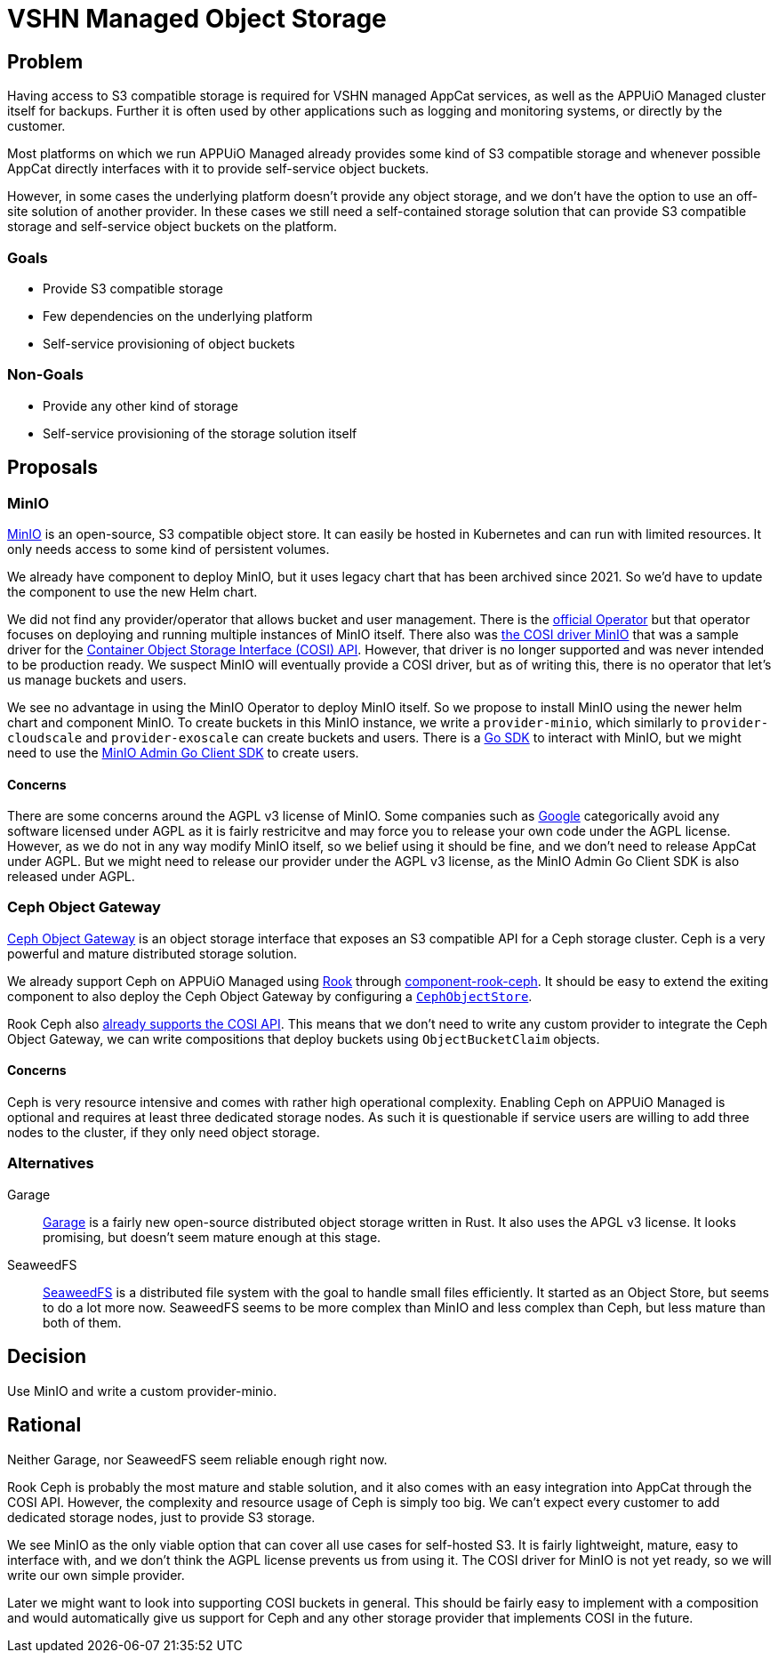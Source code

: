 = VSHN Managed Object Storage

== Problem

Having access to S3 compatible storage is required for VSHN managed AppCat services, as well as the APPUiO Managed cluster itself for backups.
Further it is often used by other applications such as logging and monitoring systems, or directly by the customer.

Most platforms on which we run APPUiO Managed already provides some kind of S3 compatible storage and whenever possible AppCat directly interfaces with it to provide self-service object buckets.

However, in some cases the underlying platform doesn't provide any object storage, and we don't have the option to use an off-site solution of another provider.
In these cases we still need a self-contained storage solution that can provide S3 compatible storage and self-service object buckets on the platform.

=== Goals

* Provide S3 compatible storage
* Few dependencies on the underlying platform
* Self-service provisioning of object buckets

=== Non-Goals

* Provide any other kind of storage
* Self-service provisioning of the storage solution itself

== Proposals

=== MinIO

https://min.io/[MinIO] is an open-source, S3 compatible object store.
It can easily be hosted in Kubernetes and can run with limited resources.
It only needs access to some kind of persistent volumes.

We already have component to deploy MinIO, but it uses legacy chart that has been archived since 2021.
So we'd have to update the component to use the new Helm chart.

We did not find any provider/operator that allows bucket and user management.
There is the https://github.com/minio/operator[official Operator] but that operator focuses on deploying and running multiple instances of MinIO itself.
There also was https://github.com/kubernetes-retired/cosi-driver-minio[the COSI driver MinIO] that was a sample driver for the https://container-object-storage-interface.github.io/[Container Object Storage Interface (COSI) API].
However, that driver is no longer supported and was never intended to be production ready.
We suspect MinIO will eventually provide a COSI driver, but as of writing this, there is no operator that let's us manage buckets and users.

We see no advantage in using the MinIO Operator to deploy MinIO itself.
So we propose to install MinIO using the newer helm chart and component MinIO.
To create buckets in this MinIO instance, we write a `provider-minio`, which similarly to `provider-cloudscale` and `provider-exoscale` can create buckets and users.
There is a https://github.com/minio/minio-go[Go SDK] to interact with MinIO, but we might need to use the https://github.com/minio/madmin-go[MinIO Admin Go Client SDK] to create users.


==== Concerns
There are some concerns around the AGPL v3 license of MinIO.
Some companies such as https://opensource.google/documentation/reference/using/agpl-policy[Google] categorically avoid any software licensed under AGPL as it is fairly restricitve and may force you to release your own code under the AGPL license.
However, as we do not in any way modify MinIO itself, so we belief using it should be fine, and we don't need to release AppCat under AGPL.
But we might need to release our provider under the AGPL v3 license, as the MinIO Admin Go Client SDK is also released under AGPL.

=== Ceph Object Gateway

https://docs.ceph.com/en/quincy/radosgw/[Ceph Object Gateway] is an object storage interface that exposes an S3 compatible API for a Ceph storage cluster.
Ceph is a very powerful and mature distributed storage solution.

We already support Ceph on APPUiO Managed using https://rook.io/[Rook] through https://github.com/projectsyn/component-rook-ceph[component-rook-ceph].
It should be easy to extend the exiting component to also deploy the Ceph Object Gateway by configuring a https://rook.io/docs/rook/v1.11/Storage-Configuration/Object-Storage-RGW/object-storage/[`CephObjectStore`].

Rook Ceph also https://rook.io/docs/rook/v1.11/Storage-Configuration/Object-Storage-RGW/object-storage/#create-a-bucket[already supports the COSI API].
This means that we don't need to write any custom provider to integrate the Ceph Object Gateway, we can write compositions that deploy buckets using `ObjectBucketClaim` objects.

==== Concerns

Ceph is very resource intensive and comes with rather high operational complexity.
Enabling Ceph on APPUiO Managed is optional and requires at least three dedicated storage nodes.
As such it is questionable if service users are willing to add three nodes to the cluster, if they only need object storage.


=== Alternatives

Garage::
https://garagehq.deuxfleurs.fr/[Garage] is a fairly new open-source distributed object storage written in Rust.
It also uses the APGL v3 license.
It looks promising, but doesn't seem mature enough at this stage.

SeaweedFS::
https://github.com/seaweedfs/seaweedfs[SeaweedFS] is a distributed file system with the goal to handle small files efficiently.
It started as an Object Store, but seems to do a lot more now.
SeaweedFS seems to be more complex than MinIO and less complex than Ceph, but less mature than both of them.

== Decision

Use MinIO and write a custom provider-minio.

== Rational

Neither Garage, nor SeaweedFS seem reliable enough right now.

Rook Ceph is probably the most mature and stable solution, and it also comes with an easy integration into AppCat through the COSI API.
However, the complexity and resource usage of Ceph is simply too big.
We can't expect every customer to add dedicated storage nodes, just to provide S3 storage.

We see MinIO as the only viable option that can cover all use cases for self-hosted S3.
It is fairly lightweight, mature, easy to interface with, and we don't think the AGPL license prevents us from using it.
The COSI driver for MinIO is not yet ready, so we will write our own simple provider.

Later we might want to look into supporting COSI buckets in general.
This should be fairly easy to implement with a composition and would automatically give us support for Ceph and any other storage provider that implements COSI in the future.

